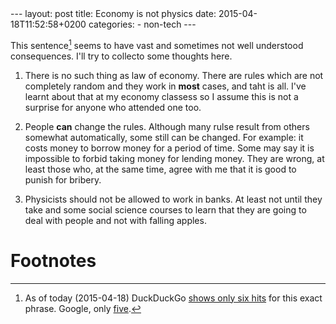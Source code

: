 #+BEGIN_HTML
---
layout: post
title: Economy is not physics
date: 2015-04-18T11:52:58+0200
categories:
  - non-tech
---
#+END_HTML

This sentence[fn:1] seems to have vast and sometimes not well understood
consequences. I'll try to collecto some thoughts here.

1. There is no such thing as law of economy. There are rules which are
   not completely random and they work in *most* cases, and taht is
   all. I've learnt about that at my economy classess so I assume this
   is not a surprise for anyone who attended one too.

2. People *can* change the rules. Although many rulse result from
   others somewhat automatically, some still can be changed. For
   example: it costs money to borrow money for a period of time. Some
   may say it is impossible to forbid taking money for lending money.
   They are wrong, at least those who, at the same time, agree with me
   that it is good to punish for bribery.

3. Physicists should not be allowed to work in banks. At least not
   until they take and some social science courses to learn that they
   are going to deal with people and not with falling apples.

* Footnotes

[fn:1] As of today (2015-04-18) DuckDuckGo [[https://duckduckgo.com/?q%3D%2522Economy%2Bis%2Bnot%2Bphysics%2522][shows only six hits]] for
this exact phrase. Google, only [[https://encrypted.google.com/search?q%3D%2522Economy%2Bis%2Bnot%2Bphysics%2522][five]].
